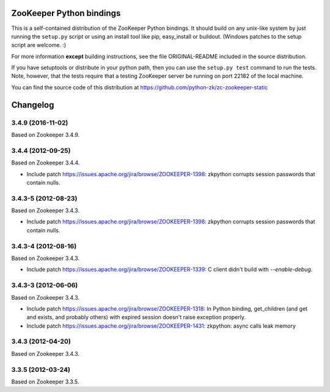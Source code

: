 ZooKeeper Python bindings
=========================

This is a self-contained distribution of the ZooKeeper Python
bindings. It should build on any unix-like system by just running the
``setup.py`` script or using an install tool like pip, easy_install or
buildout. (Windows patches to the setup script are welcome. :)

For more information **except** building instructions, see the file
ORIGINAL-README included in the source distribution.

If you have setuptools or distribute in your python path, then you can
use the ``setup.py test`` command to run the tests.  Note, however,
that the tests require that a testing ZooKeeper server be running on
port 22182 of the local machine.

You can find the source code of this distribution at
https://github.com/python-zk/zc-zookeeper-static

Changelog
=========

3.4.9 (2016-11-02)
--------------------

Based on Zookeeper 3.4.9.


3.4.4 (2012-09-25)
------------------

Based on Zookeeper 3.4.4.

- Include patch https://issues.apache.org/jira/browse/ZOOKEEPER-1398:
  zkpython corrupts session passwords that contain nulls.


3.4.3-5 (2012-08-23)
--------------------

Based on Zookeeper 3.4.3.

- Include patch https://issues.apache.org/jira/browse/ZOOKEEPER-1398:
  zkpython corrupts session passwords that contain nulls.

3.4.3-4 (2012-08-16)
--------------------

Based on Zookeeper 3.4.3.

- Include patch https://issues.apache.org/jira/browse/ZOOKEEPER-1339:
  C client didn't build with `--enable-debug`.

3.4.3-3 (2012-06-06)
--------------------

Based on Zookeeper 3.4.3.

- Include patch https://issues.apache.org/jira/browse/ZOOKEEPER-1318:
  In Python binding, get_children (and get and exists, and probably others)
  with expired session doesn't raise exception properly.

- Include patch https://issues.apache.org/jira/browse/ZOOKEEPER-1431:
  zkpython: async calls leak memory

3.4.3 (2012-04-20)
------------------

Based on Zookeeper 3.4.3.

3.3.5 (2012-03-24)
------------------

Based on Zookeeper 3.3.5.

